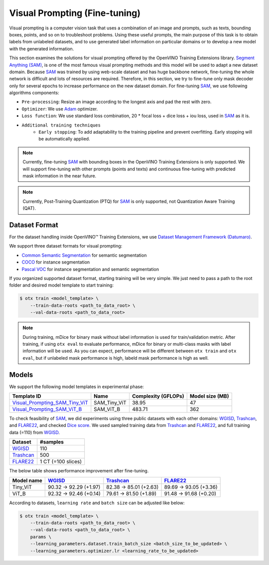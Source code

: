 Visual Prompting (Fine-tuning)
==============================

Visual prompting is a computer vision task that uses a combination of an image and prompts, such as texts, bounding boxes, points, and so on to troubleshoot problems.
Using these useful prompts, the main purpose of this task is to obtain labels from unlabeled datasets, and to use generated label information on particular domains or to develop a new model with the generated information.

This section examines the solutions for visual prompting offered by the OpenVINO Training Extensions library.
`Segment Anything (SAM) <https://arxiv.org/abs/2304.02643>`_, is one of the most famous visual prompting methods and this model will be used to adapt a new dataset domain.
Because `SAM <https://arxiv.org/abs/2304.02643>`_ was trained by using web-scale dataset and has huge backbone network, fine-tuning the whole network is difficult and lots of resources are required.
Therefore, in this section, we try to fine-tune only mask decoder only for several epochs to increase performance on the new dataset domain.
For fine-tuning `SAM <https://arxiv.org/abs/2304.02643>`_, we use following algorithms components:

.. _visual_prompting_finetuning_pipeline:

- ``Pre-processing``: Resize an image according to the longest axis and pad the rest with zero.

- ``Optimizer``: We use `Adam <https://arxiv.org/abs/1412.6980>`_ optimizer.

- ``Loss function``: We use standard loss combination, 20 * focal loss + dice loss + iou loss, used in `SAM <https://arxiv.org/abs/2304.02643>`_ as it is.

- ``Additional training techniques``
    - ``Early stopping``: To add adaptability to the training pipeline and prevent overfitting. Early stopping will be automatically applied.


.. note::

    Currently, fine-tuning `SAM <https://arxiv.org/abs/2304.02643>`_ with bounding boxes in the OpenVINO Training Extensions is only supported.
    We will support fine-tuning with other prompts (points and texts) and continuous fine-tuning with predicted mask information in the near future.

.. note::

    Currently, Post-Training Quantization (PTQ) for `SAM <https://arxiv.org/abs/2304.02643>`_ is only supported, not Quantization Aware Training (QAT).


**************
Dataset Format
**************
.. _visual_prompting_dataset:

For the dataset handling inside OpenVINO™ Training Extensions, we use `Dataset Management Framework (Datumaro) <https://github.com/openvinotoolkit/datumaro>`_.

We support three dataset formats for visual prompting:

- `Common Semantic Segmentation <https://openvinotoolkit.github.io/datumaro/stable/docs/data-formats/formats/common_semantic_segmentation.html>`_ for semantic segmentation

- `COCO <https://openvinotoolkit.github.io/datumaro/stable/docs/data-formats/formats/coco.html>`_ for instance segmentation

- `Pascal VOC <https://openvinotoolkit.github.io/datumaro/stable/docs/data-formats/formats/pascal_voc.html>`_ for instance segmentation and semantic segmentation


If you organized supported dataset format, starting training will be very simple. We just need to pass a path to the root folder and desired model template to start training:

.. code-block::

    $ otx train <model_template> \
        --train-data-roots <path_to_data_root> \
        --val-data-roots <path_to_data_root>

.. note::

    During training, mDice for binary mask without label information is used for train/validation metric.
    After training, if using ``otx eval`` to evaluate performance, mDice for binary or multi-class masks with label information will be used.
    As you can expect, performance will be different between ``otx train`` and ``otx eval``, but if unlabeled mask performance is high, labeld mask performance is high as well.


******
Models
******
.. _visual_prompting_model:

We support the following model templates in experimental phase:

+--------------------------------------------------------------------------------------------------------------------------------------------------------------------------------------------+--------------+---------------------+-----------------+
|                                                                                        Template ID                                                                                         |     Name     | Complexity (GFLOPs) | Model size (MB) |
+============================================================================================================================================================================================+==============+=====================+=================+
| `Visual_Prompting_SAM_Tiny_ViT <https://github.com/openvinotoolkit/training_extensions/blob/develop/src/otx/algorithms/visual_prompting/configs/sam_tiny_vit/template_experimental.yaml>`_ | SAM_Tiny_ViT | 38.95               | 47              |
+--------------------------------------------------------------------------------------------------------------------------------------------------------------------------------------------+--------------+---------------------+-----------------+
| `Visual_Prompting_SAM_ViT_B <https://github.com/openvinotoolkit/training_extensions/blob/develop/src/otx/algorithms/visual_prompting/configs/sam_vit_b/template_experimental.yaml>`_       | SAM_ViT_B    | 483.71              | 362             |
+--------------------------------------------------------------------------------------------------------------------------------------------------------------------------------------------+--------------+---------------------+-----------------+

To check feasibility of `SAM <https://arxiv.org/abs/2304.02643>`_, we did experiments using three public datasets with each other domains: `WGISD <https://github.com/thsant/wgisd>`_, `Trashcan <https://conservancy.umn.edu/handle/11299/214865>`_, and `FLARE22 <https://flare22.grand-challenge.org/>`_, and checked `Dice score <https://en.wikipedia.org/wiki/S%C3%B8rensen%E2%80%93Dice_coefficient>`_.
We used sampled training data from `Trashcan <https://conservancy.umn.edu/handle/11299/214865>`_ and `FLARE22 <https://flare22.grand-challenge.org/>`_, and full training data (=110) from `WGISD <https://github.com/thsant/wgisd>`_.

+---------------------------------------------------------------+--------------------+
|                            Dataset                            |      #samples      |
+===============================================================+====================+
| `WGISD <https://github.com/thsant/wgisd>`_                    | 110                |
+---------------------------------------------------------------+--------------------+
| `Trashcan <https://conservancy.umn.edu/handle/11299/214865>`_ | 500                |
+---------------------------------------------------------------+--------------------+
| `FLARE22 <https://flare22.grand-challenge.org/>`_             | 1 CT (=100 slices) |
+---------------------------------------------------------------+--------------------+

The below table shows performance improvement after fine-tuning.

+------------+--------------------------------------------+---------------------------------------------------------------+---------------------------------------------------+
| Model name | `WGISD <https://github.com/thsant/wgisd>`_ | `Trashcan <https://conservancy.umn.edu/handle/11299/214865>`_ | `FLARE22 <https://flare22.grand-challenge.org/>`_ |
+============+============================================+===============================================================+===================================================+
| Tiny_ViT   | 90.32 → 92.29 (+1.97)                      | 82.38 → 85.01 (+2.63)                                         | 89.69 → 93.05 (+3.36)                             |
+------------+--------------------------------------------+---------------------------------------------------------------+---------------------------------------------------+
| ViT_B      | 92.32 → 92.46 (+0.14)                      | 79.61 → 81.50 (+1.89)                                         | 91.48 → 91.68 (+0.20)                             |
+------------+--------------------------------------------+---------------------------------------------------------------+---------------------------------------------------+

According to datasets, ``learning rate`` and ``batch size`` can be adjusted like below:

.. code-block::

    $ otx train <model_template> \
        --train-data-roots <path_to_data_root> \
        --val-data-roots <path_to_data_root> \
        params \
        --learning_parameters.dataset.train_batch_size <batch_size_to_be_updated> \
        --learning_parameters.optimizer.lr <learning_rate_to_be_updated>
